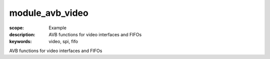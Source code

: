 module_avb_video
================

:scope: Example
:description: AVB functions for video interfaces and FIFOs
:keywords: video, spi, fifo

AVB functions for video interfaces and FIFOs